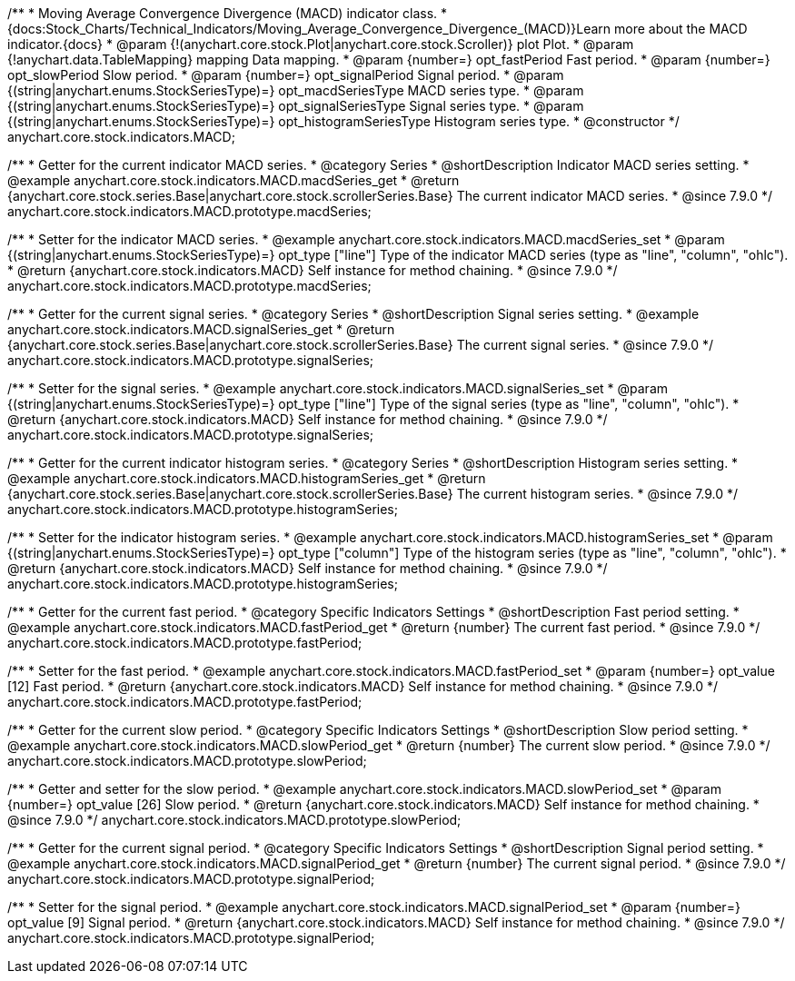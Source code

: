 /**
 * Moving Average Convergence Divergence (MACD) indicator class.
 * {docs:Stock_Charts/Technical_Indicators/Moving_Average_Convergence_Divergence_(MACD)}Learn more about the MACD indicator.{docs}
 * @param {!(anychart.core.stock.Plot|anychart.core.stock.Scroller)} plot Plot.
 * @param {!anychart.data.TableMapping} mapping Data mapping.
 * @param {number=} opt_fastPeriod Fast period.
 * @param {number=} opt_slowPeriod Slow period.
 * @param {number=} opt_signalPeriod Signal period.
 * @param {(string|anychart.enums.StockSeriesType)=} opt_macdSeriesType MACD series type.
 * @param {(string|anychart.enums.StockSeriesType)=} opt_signalSeriesType Signal series type.
 * @param {(string|anychart.enums.StockSeriesType)=} opt_histogramSeriesType Histogram series type.
 * @constructor
 */
anychart.core.stock.indicators.MACD;


//----------------------------------------------------------------------------------------------------------------------
//
//  anychart.core.stock.indicators.MACD.prototype.macdSeries
//
//----------------------------------------------------------------------------------------------------------------------

/**
 * Getter for the current indicator MACD series.
 * @category Series
 * @shortDescription Indicator MACD series setting.
 * @example anychart.core.stock.indicators.MACD.macdSeries_get
 * @return {anychart.core.stock.series.Base|anychart.core.stock.scrollerSeries.Base} The current indicator MACD series.
 * @since 7.9.0
 */
anychart.core.stock.indicators.MACD.prototype.macdSeries;


/**
 * Setter for the indicator MACD series.
 * @example anychart.core.stock.indicators.MACD.macdSeries_set
 * @param {(string|anychart.enums.StockSeriesType)=} opt_type ["line"] Type of the indicator MACD series (type as "line", "column", "ohlc").
 * @return {anychart.core.stock.indicators.MACD} Self instance for method chaining.
 * @since 7.9.0
 */
anychart.core.stock.indicators.MACD.prototype.macdSeries;


//----------------------------------------------------------------------------------------------------------------------
//
//  anychart.core.stock.indicators.MACD.prototype.signalSeries
//
//----------------------------------------------------------------------------------------------------------------------

/**
 * Getter for the current signal series.
 * @category Series
 * @shortDescription Signal series setting.
 * @example anychart.core.stock.indicators.MACD.signalSeries_get
 * @return {anychart.core.stock.series.Base|anychart.core.stock.scrollerSeries.Base} The current signal series.
 * @since 7.9.0
 */
anychart.core.stock.indicators.MACD.prototype.signalSeries;

/**
 * Setter for the signal series.
 * @example anychart.core.stock.indicators.MACD.signalSeries_set
 * @param {(string|anychart.enums.StockSeriesType)=} opt_type ["line"] Type of the signal series (type as "line", "column", "ohlc").
 * @return {anychart.core.stock.indicators.MACD} Self instance for method chaining.
 * @since 7.9.0
 */
anychart.core.stock.indicators.MACD.prototype.signalSeries;



//----------------------------------------------------------------------------------------------------------------------
//
//  anychart.core.stock.indicators.MACD.prototype.histogramSeries
//
//----------------------------------------------------------------------------------------------------------------------

/**
 * Getter for the current indicator histogram series.
 * @category Series
 * @shortDescription Histogram series setting.
 * @example anychart.core.stock.indicators.MACD.histogramSeries_get
 * @return {anychart.core.stock.series.Base|anychart.core.stock.scrollerSeries.Base} The current histogram series.
 * @since 7.9.0
 */
anychart.core.stock.indicators.MACD.prototype.histogramSeries;

/**
 * Setter for the indicator histogram series.
 * @example anychart.core.stock.indicators.MACD.histogramSeries_set
 * @param {(string|anychart.enums.StockSeriesType)=} opt_type ["column"] Type of the histogram series (type as "line", "column", "ohlc").
 * @return {anychart.core.stock.indicators.MACD} Self instance for method chaining.
 * @since 7.9.0
 */
anychart.core.stock.indicators.MACD.prototype.histogramSeries;


//----------------------------------------------------------------------------------------------------------------------
//
//  anychart.core.stock.indicators.MACD.prototype.fastPeriod
//
//----------------------------------------------------------------------------------------------------------------------

/**
 * Getter for the current fast period.
 * @category Specific Indicators Settings
 * @shortDescription Fast period setting.
 * @example anychart.core.stock.indicators.MACD.fastPeriod_get
 * @return {number} The current fast period.
 * @since 7.9.0
 */
anychart.core.stock.indicators.MACD.prototype.fastPeriod;

/**
 * Setter for the fast period.
 * @example anychart.core.stock.indicators.MACD.fastPeriod_set
 * @param {number=} opt_value [12] Fast period.
 * @return {anychart.core.stock.indicators.MACD} Self instance for method chaining.
 * @since 7.9.0
 */
anychart.core.stock.indicators.MACD.prototype.fastPeriod;


//----------------------------------------------------------------------------------------------------------------------
//
//  anychart.core.stock.indicators.MACD.prototype.slowPeriod
//
//----------------------------------------------------------------------------------------------------------------------

/**
 * Getter for the current slow period.
 * @category Specific Indicators Settings
 * @shortDescription Slow period setting.
 * @example anychart.core.stock.indicators.MACD.slowPeriod_get
 * @return {number} The current slow period.
 * @since 7.9.0
 */
anychart.core.stock.indicators.MACD.prototype.slowPeriod;

/**
 * Getter and setter for the slow period.
 * @example anychart.core.stock.indicators.MACD.slowPeriod_set
 * @param {number=} opt_value [26] Slow period.
 * @return {anychart.core.stock.indicators.MACD} Self instance for method chaining.
 * @since 7.9.0
 */
anychart.core.stock.indicators.MACD.prototype.slowPeriod;


//----------------------------------------------------------------------------------------------------------------------
//
//  anychart.core.stock.indicators.MACD.prototype.signalPeriod
//
//----------------------------------------------------------------------------------------------------------------------

/**
 * Getter for the current signal period.
 * @category Specific Indicators Settings
 * @shortDescription Signal period setting.
 * @example anychart.core.stock.indicators.MACD.signalPeriod_get
 * @return {number} The current signal period.
 * @since 7.9.0
 */
anychart.core.stock.indicators.MACD.prototype.signalPeriod;


/**
 * Setter for the signal period.
 * @example anychart.core.stock.indicators.MACD.signalPeriod_set
 * @param {number=} opt_value [9] Signal period.
 * @return {anychart.core.stock.indicators.MACD} Self instance for method chaining.
 * @since 7.9.0
 */
anychart.core.stock.indicators.MACD.prototype.signalPeriod;

